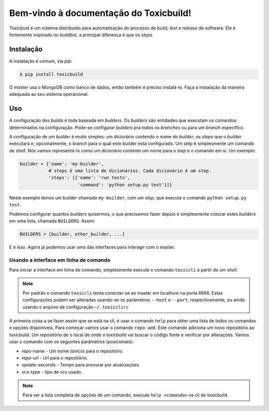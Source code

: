 Bem-vindo à documentação do Toxicbuild!
=======================================

Toxicbuid é um sistema distribuído para automatização do processo de *build*,
*test* e *release* de software. Ele é fortemente inspirado no *buildbot*,
a principal diferença é que os *steps*


Instalação
++++++++++

A instalação é comum, via *pip*:

.. code-block:: sh

   $ pip install toxicbuild


O *master* usa o MongoDB como banco de dados, então também é preciso
instalá-lo. Faça a instalação da maneira adequada ao seu sistema operacional.


Uso
+++

A configuração dos *builds* é toda baseada em *builders*. Os *builders* são
entidades que executam os comandos determinados na configuração. Pode-se
configurar *builders* pra todos os *branches* ou para um *branch* específico.

A configuração de um *builder* é muito simples: um dicionário contendo o nome
do *builder*, os *steps* que o *builder* executará e, opcionalmente, o branch
para o qual este builder está configurado. Um step é simplesmente um comando
de *shell*. Nós vamos representá-lo como um dicionário contento um nome para o
*step* e o comando em si. Um exemplo:

.. code-block:: python

    builder = {'name': 'my-builder',
	       # steps é uma lista de dicionários. Cada dicionário é um step.
               'steps': [{'name': 'run tests',
		          'command': 'python setup.py test'}]}

Neste exemplo temos um builder chamado ``my-builder``, com um *step*, que
executa o comando ``python setup.py test``.

Podemos configurar quantos *builders* quisermos, o que precisamos fazer depois
é simplesmente colocar estes *builders* em uma lista, chamada ``BUILDERS``.
Assim:

.. code-block:: python

    BUILDERS = [builder, other_builder, ...]


E é isso. Agora já podemos usar uma das interfaces para interagir com o master.


Usando a interface em linha de comando
^^^^^^^^^^^^^^^^^^^^^^^^^^^^^^^^^^^^^^

Para iniciar a interface em linha de comando, simplesmente execute o comando
``toxiccli`` à partir de um *shell*.

.. note::

  Por padrão o comando ``toxiccli`` tenta conectar-se ao master em localhost
  na porta 6666. Estas configurações podem ser alteradas usando-se os
  parâmetros ``--host`` e ``--port``, respectivamente, ou ainda usando o
  arquivo de configuração ``~/.toxicclirc``

A primeira coisa a se fazer assim que se está na cli, é usar o comando ``help``
para obter uma lista de todos os comandos e opções disponíveis. Para começar
vamos usar o comando ``repo-add``. Este comando adiciona um novo repositório
ao toxicbuild. Um repositório de o local de onde o toxicbuild vai buscar o
código fonte e verificar por alterações. Vamos usar o comando com os
seguintes parâmetros (posicionais):

* repo-name - Um nome (único) para o repositório.
* repo-url - Url para o repositório.
* update-seconds - Tempo para procurar por atualizações.
* vcs-type - tipo de vcs usado.

.. note::

  Para ver a lista completa de opções de um comando, execute ``help <comando>``
  na cli do toxicbuild.
